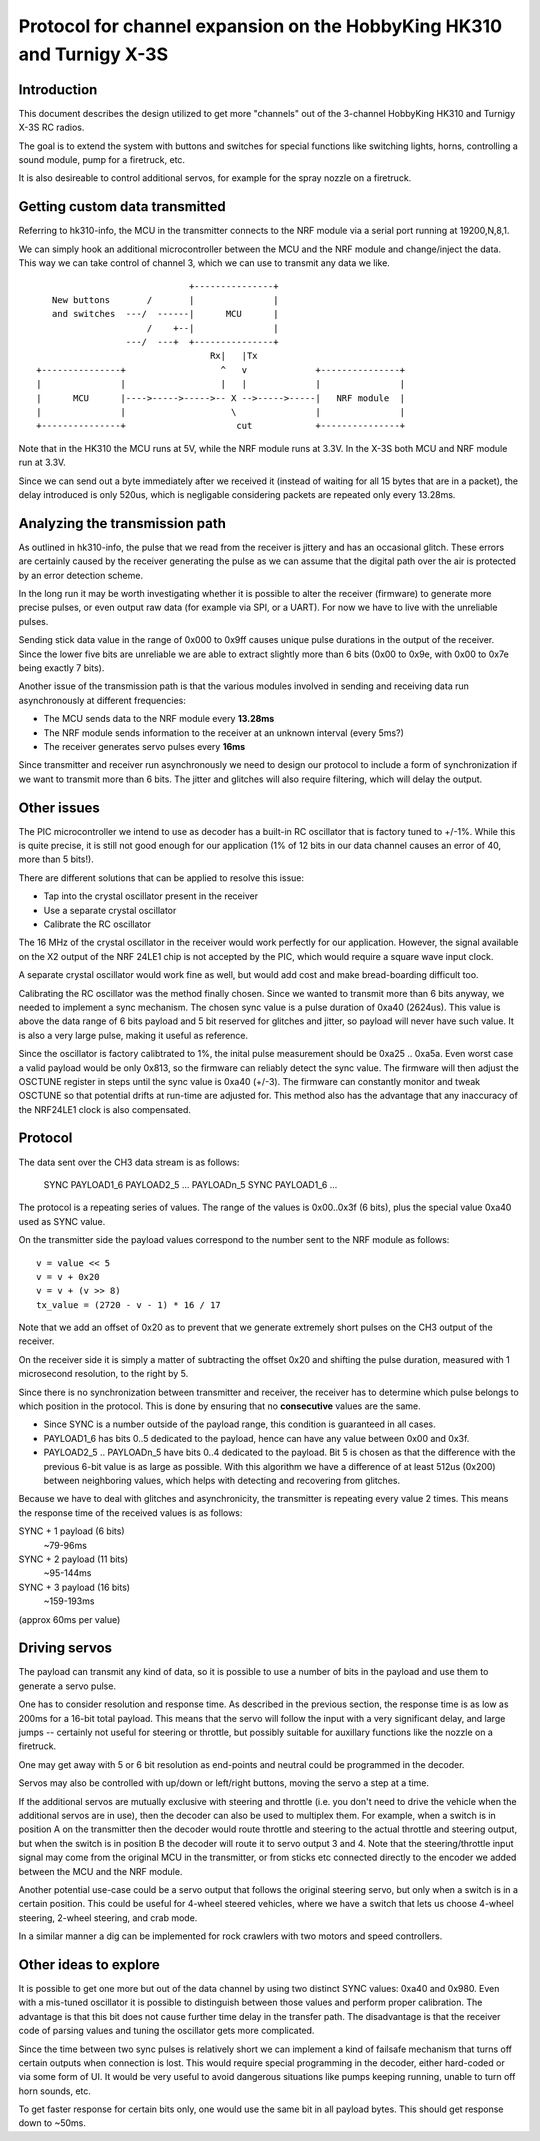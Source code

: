 Protocol for channel expansion on the HobbyKing HK310 and Turnigy X-3S
###############################################################################



Introduction
===============================================================================

This document describes the design utilized to get more "channels" out of the 
3-channel HobbyKing HK310 and Turnigy X-3S RC radios.

The goal is to extend the system with buttons and switches for special
functions like switching lights, horns, controlling a sound module, pump
for a firetruck, etc.

It is also desireable to control additional servos, for example for the spray
nozzle on a firetruck.



Getting custom data transmitted
===============================================================================

Referring to hk310-info, the MCU in the transmitter connects to the NRF module
via a serial port running at 19200,N,8,1.

We can simply hook an additional microcontroller between the MCU and the NRF
module and change/inject the data. This way we can take control of channel 3, 
which we can use to transmit any data we like.

::


                                 +---------------+ 
       New buttons       /       |               | 
       and switches  ---/  ------|      MCU      | 
                         /    +--|               | 
                     ---/  ---+  +---------------+ 
                                     Rx|   |Tx
    +---------------+                  ^   v             +---------------+
    |               |                  |   |             |               |
    |      MCU      |---->----->----->-- X -->----->-----|   NRF module  |
    |               |                    \               |               |
    +---------------+                     cut            +---------------+



Note that in the HK310 the MCU runs at 5V, while the NRF module runs at 3.3V.
In the X-3S both MCU and NRF module run at 3.3V.

Since we can send out a byte immediately after we received it (instead of
waiting for all 15 bytes that are in a packet), the delay introduced is 
only 520us, which is negligable considering packets are repeated only every 
13.28ms.



Analyzing the transmission path
===============================================================================

As outlined in hk310-info, the pulse that we read from the receiver is jittery
and has an occasional glitch. These errors are certainly caused by the 
receiver generating the pulse as we can assume that the digital path
over the air is protected by an error detection scheme.

In the long run it may be worth investigating whether it is possible to alter
the receiver (firmware) to generate more precise pulses, or even output
raw data (for example via SPI, or a UART). For now we have to live with 
the unreliable pulses.

Sending stick data value in the range of 0x000 to 0x9ff causes unique pulse
durations in the output of the receiver. Since the lower five bits are 
unreliable we are able to extract slightly more than 6 bits (0x00 to 0x9e, 
with 0x00 to 0x7e being exactly 7 bits).

Another issue of the transmission path is that the various modules involved
in sending and receiving data run asynchronously at different frequencies:

- The MCU sends data to the NRF module every **13.28ms**
- The NRF module sends information to the receiver at an unknown interval (every 5ms?)
- The receiver generates servo pulses every **16ms**

Since transmitter and receiver run asynchronously we need to design our
protocol to include a form of synchronization if we want to transmit more than
6 bits. The jitter and glitches will also require filtering, which will delay 
the output.



Other issues 
===============================================================================

The PIC microcontroller we intend to use as decoder has a built-in RC oscillator
that is factory tuned to +/-1%. While this is quite precise, it is still not good
enough for our application (1% of 12 bits in our data channel causes an error of 
40, more than 5 bits!).

There are different solutions that can be applied to resolve this issue:

- Tap into the crystal oscillator present in the receiver
- Use a separate crystal oscillator
- Calibrate the RC oscillator

The 16 MHz of the crystal oscillator in the receiver would work perfectly for
our application. However, the signal available on the X2 output of the NRF 24LE1
chip is not accepted by the PIC, which would require a square wave input clock.

A separate crystal oscillator would work fine as well, but would add cost and
make bread-boarding difficult too.

Calibrating the RC oscillator was the method finally chosen. Since we wanted
to transmit more than 6 bits anyway, we needed to implement a sync mechanism.
The chosen sync value is a pulse duration of 0xa40 (2624us). This value is 
above the data range of 6 bits payload and 5 bit reserved for glitches and 
jitter, so payload will never have such value. It is also a very large pulse, 
making it useful as reference.

Since the oscillator is factory calibtrated to 1%, the inital pulse measurement
should be 0xa25 .. 0xa5a. Even worst case a valid payload would be only 0x813,
so the firmware can reliably detect the sync value. The firmware will then
adjust the OSCTUNE register in steps until the sync value is 0xa40 (+/-3).
The firmware can constantly monitor and tweak OSCTUNE so that potential drifts
at run-time are adjusted for.
This method also has the advantage that any inaccuracy of the NRF24LE1 clock
is also compensated.



Protocol
===============================================================================

The data sent over the CH3 data stream is as follows:

    SYNC PAYLOAD1_6 PAYLOAD2_5 ... PAYLOADn_5 SYNC PAYLOAD1_6 ...

The protocol is a repeating series of values. The range of the values is
0x00..0x3f (6 bits), plus the special value 0xa40 used as SYNC value.

On the transmitter side the payload values correspond to the number sent to 
the NRF module as follows::

    v = value << 5
    v = v + 0x20
    v = v + (v >> 8)
    tx_value = (2720 - v - 1) * 16 / 17

Note that we add an offset of 0x20 as to prevent that we generate extremely
short pulses on the CH3 output of the receiver.

On the receiver side it is simply a matter of subtracting the offset 0x20 and 
shifting the pulse duration, measured with 1 microsecond resolution, to the 
right by 5. 

Since there is no synchronization between transmitter and receiver, the
receiver has to determine which pulse belongs to which position in the 
protocol. This is done by ensuring that no **consecutive** values are the same.

- Since SYNC is a number outside of the payload range, this condition is
  guaranteed in all cases.

- PAYLOAD1_6 has bits 0..5 dedicated to the payload, hence can have
  any value between 0x00 and 0x3f. 

- PAYLOAD2_5 .. PAYLOADn_5 have bits 0..4 dedicated to the  
  payload. Bit 5 is chosen as that the difference with the previous 6-bit 
  value is as large as possible. With this algorithm we have a difference of
  at least 512us (0x200) between neighboring values, which helps with 
  detecting and recovering from glitches.
  
Because we have to deal with glitches and asynchronicity, the transmitter is
repeating every value 2 times. This means the response time of the 
received values is as follows:

SYNC + 1 payload (6 bits)
        ~79-96ms

SYNC + 2 payload (11 bits)
        ~95-144ms

SYNC + 3 payload (16 bits)
        ~159-193ms

(approx 60ms per value)



Driving servos
===============================================================================

The payload can transmit any kind of data, so it is possible to use a number
of bits in the payload and use them to generate a servo pulse. 

One has to consider resolution and response time. As described in the previous
section, the response time is as low as 200ms for a 16-bit total payload. 
This means that the servo will follow the input with a very significant delay,
and large jumps -- certainly not useful for steering or throttle, but possibly
suitable for auxillary functions like the nozzle on a firetruck.

One may get away with 5 or 6 bit resolution as end-points and neutral could 
be programmed in the decoder. 

Servos may also be controlled with up/down or left/right buttons, moving
the servo a step at a time.

If the additional servos are mutually exclusive with steering and throttle (i.e.
you don't need to drive the vehicle when the additional servos are in use), then
the decoder can also be used to multiplex them. For example, when a switch
is in position A on the transmitter then the decoder would route throttle and
steering to the actual throttle and steering output, but when the switch is
in position B the decoder will route it to servo output 3 and 4. 
Note that the steering/throttle input signal may come from the original MCU in 
the transmitter, or from sticks etc connected directly to the encoder we 
added between the MCU and the NRF module.

Another potential use-case could be a servo output that follows the original 
steering servo, but only when a switch is in a certain position. This could 
be useful for 4-wheel steered vehicles, where we have a switch that lets us
choose 4-wheel steering, 2-wheel steering, and crab mode.

In a similar manner a dig can be implemented for rock crawlers with two motors
and speed controllers.



Other ideas to explore
===============================================================================

It is possible to get one more but out of the data channel by using two distinct
SYNC values: 0xa40 and 0x980. Even with a mis-tuned oscillator it is possible
to distinguish between those values and perform proper calibration.
The advantage is that this bit does not cause further time delay in the 
transfer path.
The disadvantage is that the receiver code of parsing values and tuning the
oscillator gets more complicated.

Since the time between two sync pulses is relatively short we can implement
a kind of failsafe mechanism that turns off certain outputs when connection
is lost.
This would require special programming in the decoder, either hard-coded or
via some form of UI. It would be very useful to avoid dangerous situations like
pumps keeping running, unable to turn off horn sounds, etc.

To get faster response for certain bits only, one would use the same bit in 
all payload bytes. This should get response down to ~50ms.
 







